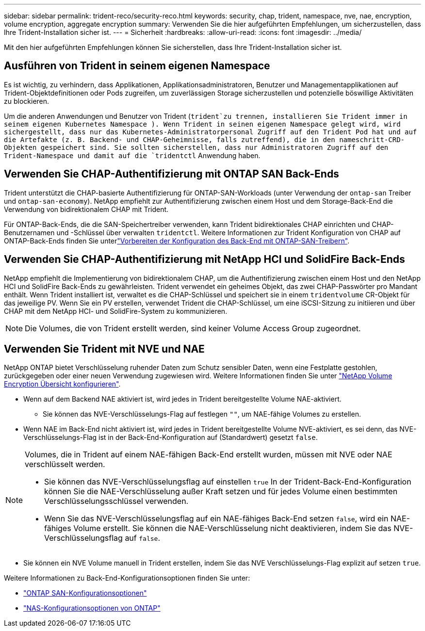 ---
sidebar: sidebar 
permalink: trident-reco/security-reco.html 
keywords: security, chap, trident, namespace, nve, nae, encryption, volume encryption, aggregate encryption 
summary: Verwenden Sie die hier aufgeführten Empfehlungen, um sicherzustellen, dass Ihre Trident-Installation sicher ist. 
---
= Sicherheit
:hardbreaks:
:allow-uri-read: 
:icons: font
:imagesdir: ../media/


[role="lead"]
Mit den hier aufgeführten Empfehlungen können Sie sicherstellen, dass Ihre Trident-Installation sicher ist.



== Ausführen von Trident in seinem eigenen Namespace

Es ist wichtig, zu verhindern, dass Applikationen, Applikationsadministratoren, Benutzer und Managementapplikationen auf Trident-Objektdefinitionen oder Pods zugreifen, um zuverlässigen Storage sicherzustellen und potenzielle böswillige Aktivitäten zu blockieren.

Um die anderen Anwendungen und Benutzer von Trident (`trident`zu trennen, installieren Sie Trident immer in seinem eigenen Kubernetes Namespace ). Wenn Trident in seinen eigenen Namespace gelegt wird, wird sichergestellt, dass nur das Kubernetes-Administratorpersonal Zugriff auf den Trident Pod hat und auf die Artefakte (z. B. Backend- und CHAP-Geheimnisse, falls zutreffend), die in den nameschritt-CRD-Objekten gespeichert sind. Sie sollten sicherstellen, dass nur Administratoren Zugriff auf den Trident-Namespace und damit auf die `tridentctl` Anwendung haben.



== Verwenden Sie CHAP-Authentifizierung mit ONTAP SAN Back-Ends

Trident unterstützt die CHAP-basierte Authentifizierung für ONTAP-SAN-Workloads (unter Verwendung der `ontap-san` Treiber und `ontap-san-economy`). NetApp empfiehlt zur Authentifizierung zwischen einem Host und dem Storage-Back-End die Verwendung von bidirektionalem CHAP mit Trident.

Für ONTAP-Back-Ends, die die SAN-Speichertreiber verwenden, kann Trident bidirektionales CHAP einrichten und CHAP-Benutzernamen und -Schlüssel über verwalten `tridentctl`. Weitere Informationen zur Trident Konfiguration von CHAP auf ONTAP-Back-Ends finden Sie unterlink:../trident-use/ontap-san-prep.html["Vorbereiten der Konfiguration des Back-End mit ONTAP-SAN-Treibern"^].



== Verwenden Sie CHAP-Authentifizierung mit NetApp HCI und SolidFire Back-Ends

NetApp empfiehlt die Implementierung von bidirektionalem CHAP, um die Authentifizierung zwischen einem Host und den NetApp HCI und SolidFire Back-Ends zu gewährleisten. Trident verwendet ein geheimes Objekt, das zwei CHAP-Passwörter pro Mandant enthält. Wenn Trident installiert ist, verwaltet es die CHAP-Schlüssel und speichert sie in einem `tridentvolume` CR-Objekt für das jeweilige PV. Wenn Sie ein PV erstellen, verwendet Trident die CHAP-Schlüssel, um eine iSCSI-Sitzung zu initiieren und über CHAP mit dem NetApp HCI- und SolidFire-System zu kommunizieren.


NOTE: Die Volumes, die von Trident erstellt werden, sind keiner Volume Access Group zugeordnet.



== Verwenden Sie Trident mit NVE und NAE

NetApp ONTAP bietet Verschlüsselung ruhender Daten zum Schutz sensibler Daten, wenn eine Festplatte gestohlen, zurückgegeben oder einer neuen Verwendung zugewiesen wird. Weitere Informationen finden Sie unter link:https://docs.netapp.com/us-en/ontap/encryption-at-rest/configure-netapp-volume-encryption-concept.html["NetApp Volume Encryption Übersicht konfigurieren"^].

* Wenn auf dem Backend NAE aktiviert ist, wird jedes in Trident bereitgestellte Volume NAE-aktiviert.
+
** Sie können das NVE-Verschlüsselungs-Flag auf festlegen `""`, um NAE-fähige Volumes zu erstellen.


* Wenn NAE im Back-End nicht aktiviert ist, wird jedes in Trident bereitgestellte Volume NVE-aktiviert, es sei denn, das NVE-Verschlüsselungs-Flag ist in der Back-End-Konfiguration auf (Standardwert) gesetzt `false`.


[NOTE]
====
Volumes, die in Trident auf einem NAE-fähigen Back-End erstellt wurden, müssen mit NVE oder NAE verschlüsselt werden.

* Sie können das NVE-Verschlüsselungsflag auf einstellen `true` In der Trident-Back-End-Konfiguration können Sie die NAE-Verschlüsselung außer Kraft setzen und für jedes Volume einen bestimmten Verschlüsselungsschlüssel verwenden.
* Wenn Sie das NVE-Verschlüsselungsflag auf ein NAE-fähiges Back-End setzen `false`, wird ein NAE-fähiges Volume erstellt. Sie können die NAE-Verschlüsselung nicht deaktivieren, indem Sie das NVE-Verschlüsselungsflag auf `false`.


====
* Sie können ein NVE Volume manuell in Trident erstellen, indem Sie das NVE Verschlüsselungs-Flag explizit auf setzen `true`.


Weitere Informationen zu Back-End-Konfigurationsoptionen finden Sie unter:

* link:../trident-use/ontap-san-examples.html["ONTAP SAN-Konfigurationsoptionen"]
* link:../trident-use/ontap-nas-examples.html["NAS-Konfigurationsoptionen von ONTAP"]

